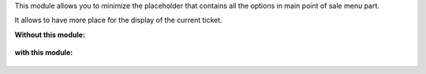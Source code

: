 This module allows you to minimize the placeholder that contains
all the options in main point of sale menu part.

It allows to have more place for the display of the current ticket.

**Without this module:**

  .. image:: ../static/img/without_module.png

**with this module:**

  .. image:: ../static/img/with_module.png
